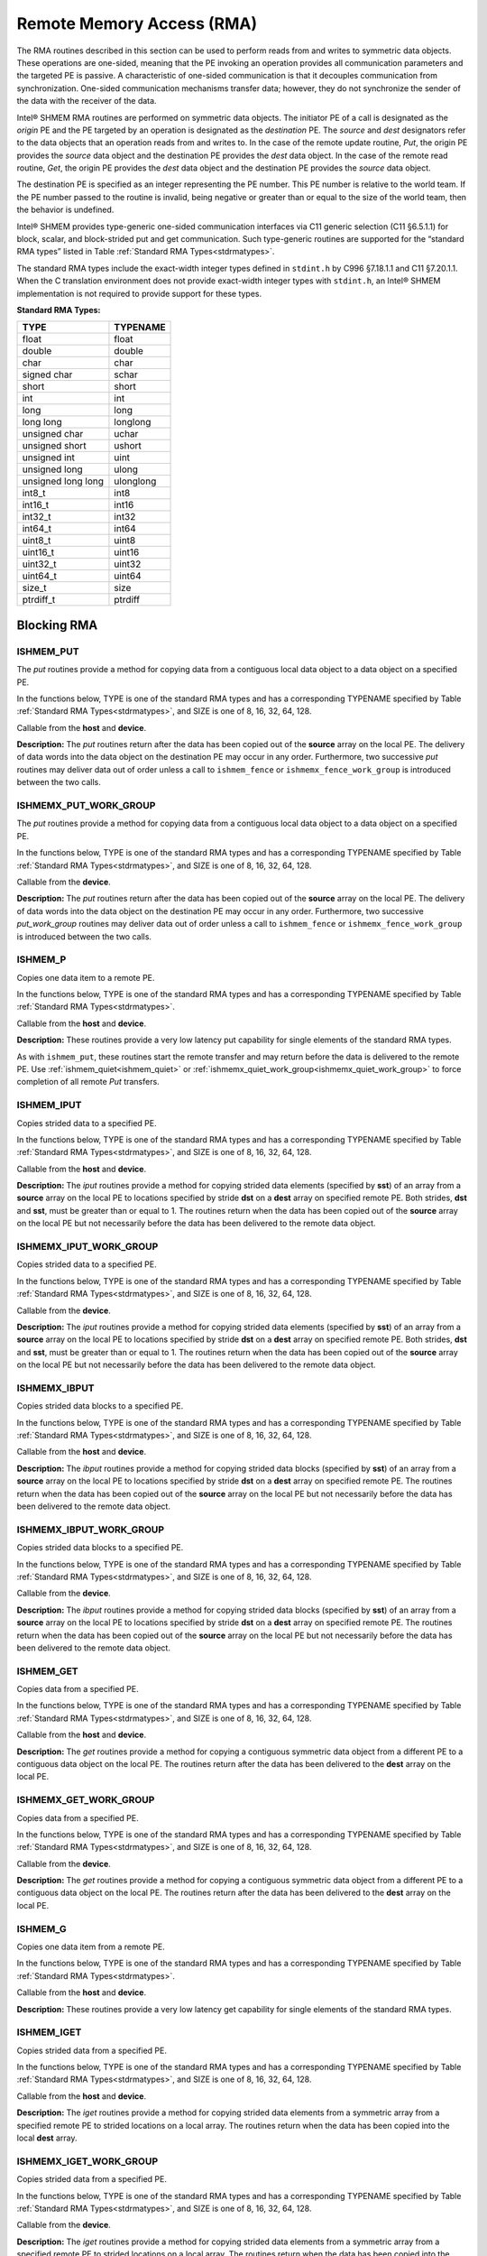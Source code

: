 .. _rma:

--------------------------
Remote Memory Access (RMA)
--------------------------

The RMA routines described in this section can be used to perform reads from 
and writes to symmetric data objects. These operations are one-sided, meaning 
that the PE invoking an operation provides all communication parameters and the 
targeted PE is passive. A characteristic of one-sided communication is that it 
decouples communication from synchronization. One-sided communication 
mechanisms transfer data; however, they do not synchronize the sender of the 
data with the receiver of the data.

Intel® SHMEM RMA routines are performed on symmetric data objects. The 
initiator PE of a call is designated as the `origin` PE and the PE targeted by 
an operation is designated as the `destination` PE. The `source` and `dest` 
designators refer to the data objects that an operation reads from and writes 
to. In the case of the remote update routine, `Put`, the origin PE provides the 
`source` data object and the destination PE provides the `dest` data object. In 
the case of the remote read routine, `Get`, the origin PE provides the `dest` 
data object and the destination PE provides the `source` data object.

.. FIXME: reword the following if/when contexts are supported (original text below):

The destination PE is specified as an integer representing the PE number.
This PE number is relative to the world team.
If the PE number passed to the routine is invalid, being negative or greater
than or equal to the size of the world team, then the behavior is undefined.

..
 The destination PE is specified as an integer representing the PE number. 
 This PE number is relative to the team associated with the communication 
 context being using for the operation. If no context argument is passed to the 
 routine, then the routine operates on the default context, which implies that 
 the PE number is relative to the world team. If the PE number passed to the 
 routine is invalid, being negative or greater than or equal to the size of the 
 Intel® SHMEM team, then the behavior is undefined.

..
 Intel® SHMEM RMA routines specified in this section have two variants. In 
 one of the variants, the context handle, ctx, is explicitly passed as an 
 argument. In this variant, the operation is performed on the specified context. 
 If the context handle ctx does not correspond to a valid context, the behavior 
 is undefined. In the other variant, the context handle is not explicitly passed 
 and thus, the operations are performed on the default context.

Intel® SHMEM provides type-generic one-sided communication interfaces via C11 
generic selection (C11 §6.5.1.1) for block, scalar, and block-strided put and 
get communication. Such type-generic routines are supported for the “standard 
RMA types” listed in Table :ref:`Standard RMA Types<stdrmatypes>`.

The standard RMA types include the exact-width integer types defined in 
``stdint.h`` by C996 §7.18.1.1 and C11 §7.20.1.1. When the C translation 
environment does not provide exact-width integer types with ``stdint.h``, an 
Intel® SHMEM implementation is not required to provide support for these 
types.

.. _stdrmatypes:

**Standard RMA Types:**

===================  ========
TYPE                 TYPENAME
===================  ========
float                float
double               double
char                 char
signed char          schar
short                short
int                  int
long                 long
long long            longlong
unsigned char        uchar
unsigned short       ushort
unsigned int         uint
unsigned long        ulong
unsigned long long   ulonglong
int8_t               int8
int16_t              int16
int32_t              int32
int64_t              int64
uint8_t              uint8
uint16_t             uint16
uint32_t             uint32
uint64_t             uint64
size_t               size
ptrdiff_t            ptrdiff
===================  ========

.. long double       longdouble

^^^^^^^^^^^^
Blocking RMA
^^^^^^^^^^^^

""""""""""
ISHMEM_PUT
""""""""""
The `put` routines provide a method for copying data from a contiguous local
data object to a data object on a specified PE.

In the functions below, TYPE is one of the standard RMA types and has a
corresponding TYPENAME specified by Table :ref:`Standard RMA
Types<stdrmatypes>`, and SIZE is one of 8, 16, 32, 64, 128.

.. cpp:function:: template<typename TYPE> void ishmem_put(TYPE* dest, const TYPE* source, size_t nelems, int pe)

.. cpp:function:: void ishmem_TYPENAME_put(TYPE* dest, const TYPE* source, size_t nelems, int pe)

.. cpp:function:: void ishmem_putSIZE(void* dest, const void* source, size_t nelems, int pe)

.. cpp:function:: void ishmem_putmem(void* dest, const void* source, size_t nelems, int pe)

  :param dest: Symmetric address of the destination data object. The type of **dest** should match the TYPE and TYPENAME according to the table of :ref:`Standard RMA types<stdrmatypes>`.
  :param source: Local address of the data object containing the data to be copied. The type of **source** should match the TYPE and TYPENAME according to the table of :ref:`Standard RMA types<stdrmatypes>`.
  :param nelems: Number of elements in the **dest** and **source** arrays. For ``ishmem_putmem`` and ``ishmemx_putmem_work_group``, elements are bytes.
  :param pe: PE number of the remote PE.
  :returns: None.

Callable from the **host** and **device**.

**Description:**
The `put` routines return after the data has been copied out of the **source**
array on the local PE.
The delivery of data words into the data object on the destination PE may occur
in any order.
Furthermore, two successive `put` routines may deliver data out of order unless
a call to ``ishmem_fence`` or ``ishmemx_fence_work_group`` is introduced
between the two calls.

""""""""""""""""""""""
ISHMEMX_PUT_WORK_GROUP
""""""""""""""""""""""
The `put` routines provide a method for copying data from a contiguous local
data object to a data object on a specified PE.

In the functions below, TYPE is one of the standard RMA types and has a
corresponding TYPENAME specified by Table :ref:`Standard RMA
Types<stdrmatypes>`, and SIZE is one of 8, 16, 32, 64, 128.

.. cpp:function:: template<typename TYPE, typename Group> void ishmemx_put_work_group(TYPE* dest, const TYPE* source, size_t nelems, int pe, const Group& group)

.. cpp:function:: template<typename Group> void ishmemx_TYPENAME_put_work_group(TYPE* dest, const TYPE* source, size_t nelems, int pe, const Group& group)

.. cpp:function:: template<typename Group> void ishmemx_putSIZE_work_group(void* dest, const void* source, size_t nelems, int pe, const Group& group)

.. cpp:function:: template<typename Group> void ishmemx_putmem_work_group(void* dest, const void* source, size_t nelems, int pe, const Group& group)

  :param dest: Symmetric address of the destination data object. The type of **dest** should match the TYPE and TYPENAME according to the table of :ref:`Standard RMA types<stdrmatypes>`.
  :param source: Local address of the data object containing the data to be copied. The type of **source** should match the TYPE and TYPENAME according to the table of :ref:`Standard RMA types<stdrmatypes>`.
  :param nelems: Number of elements in the **dest** and **source** arrays. For ``ishmem_putmem`` and ``ishmemx_putmem_work_group``, elements are bytes.
  :param pe: PE number of the remote PE.
  :param group: The SYCL ``group`` or ``sub_group`` on which to collectively perform the `Put` operation.
  :returns: None.

Callable from the **device**.

**Description:**
The `put` routines return after the data has been copied out of the **source**
array on the local PE.
The delivery of data words into the data object on the destination PE may occur
in any order.
Furthermore, two successive `put_work_group` routines may deliver data out of
order unless a call to ``ishmem_fence`` or ``ishmemx_fence_work_group`` is
introduced between the two calls.

""""""""
ISHMEM_P
""""""""
Copies one data item to a remote PE.

In the functions below, TYPE is one of the standard RMA types and has a
corresponding TYPENAME specified by Table :ref:`Standard RMA
Types<stdrmatypes>`.

.. cpp:function:: template<typename TYPE> void ishmem_p(TYPE* dest, TYPE value, int pe)

.. cpp:function:: void ishmem_TYPENAME_p(TYPE* dest, TYPE value, int pe)

  :param dest: Symmetric address of the destination data object. The type of **dest** should match the TYPE and TYPENAME according to the table of :ref:`Standard RMA types<stdrmatypes>`.
  :param value: The value to be transferred to **dest** . The type of **value** should match the TYPE and TYPENAME according to the table of :ref:`Standard RMA types<stdrmatypes>`.
  :param pe: PE number of the remote PE.
  :returns: None.

Callable from the **host** and **device**.

**Description:**
These routines provide a very low latency put capability for single elements of
the standard RMA types.

As with ``ishmem_put``, these routines start the remote transfer and may
return before the data is delivered to the remote PE.
Use :ref:`ishmem_quiet<ishmem_quiet>` or 
:ref:`ishmemx_quiet_work_group<ishmemx_quiet_work_group>` to force completion of
all remote `Put` transfers.

"""""""""""
ISHMEM_IPUT
"""""""""""
Copies strided data to a specified PE.

In the functions below, TYPE is one of the standard RMA types and has a
corresponding TYPENAME specified by Table :ref:`Standard RMA
Types<stdrmatypes>`, and SIZE is one of 8, 16, 32, 64, 128.

.. cpp:function:: template<typename TYPE> void ishmem_iput(TYPE* dest, const TYPE* source, ptrdiff_t dst, ptrdiff_t sst, size_t nelems, int pe)

.. cpp:function:: void ishmem_TYPENAME_iput(TYPE* dest, const TYPE* source, ptrdiff_t dst, ptrdiff_t sst, size_t nelems, int pe)

.. cpp:function:: void ishmem_iputSIZE(void* dest, const void* source, ptrdiff_t dst, ptrdiff_t sst, size_t nelems, int pe)

  :param dest: Symmetric address of the destination array data object. The type of **dest** should match the TYPE and TYPENAME according to the table of :ref:`Standard RMA types<stdrmatypes>`.
  :param source: Local address of the array containing the data to be copied. The type of **source** should match the TYPE and TYPENAME according to the table of :ref:`Standard RMA types<stdrmatypes>`.
  :param dst: The stride between consecutive elements of the **dest** array. The stride is scaled by the element size of the **dest** array. A value of 1 indicates contiguous data.
  :param sst: The stride between consecutive elements of the **source** array. The stride is scaled by the element size of the **source** array. A value of 1 indicates contiguous data.
  :param nelems: Number of elements in the **dest** and **source** arrays.
  :param pe: PE number of the remote PE.
  :returns: None.

Callable from the **host** and **device**.

**Description:**
The `iput` routines provide a method for copying strided data elements
(specified by **sst**) of an array from a **source** array on the local PE to
locations specified by stride **dst** on a **dest** array on specified remote
PE.
Both strides, **dst** and **sst**, must be greater than or equal to 1.
The routines return when the data has been copied out of the **source** array 
on the local PE but not necessarily before the data has been delivered to the 
remote data object.

"""""""""""""""""""""""
ISHMEMX_IPUT_WORK_GROUP
"""""""""""""""""""""""
Copies strided data to a specified PE.

In the functions below, TYPE is one of the standard RMA types and has a
corresponding TYPENAME specified by Table :ref:`Standard RMA
Types<stdrmatypes>`, and SIZE is one of 8, 16, 32, 64, 128.

.. cpp:function:: template<typename TYPE, typename Group> void ishmemx_iput_work_group(TYPE* dest, const TYPE* source, ptrdiff_t dst, ptrdiff_t sst, size_t nelems, int pe, const Group& group)

.. cpp:function:: template<typename Group> void ishmemx_TYPENAME_iput_work_group(TYPE* dest, const TYPE* source, ptrdiff_t dst, ptrdiff_t sst, size_t nelems, int pe, const Group& group)

.. cpp:function:: template<typename Group> void ishmemx_iputSIZE_work_group(void* dest, const void* source, ptrdiff_t dst, ptrdiff_t sst, size_t nelems, int pe, const Group& group)

  :param dest: Symmetric address of the destination array data object. The type of **dest** should match the TYPE and TYPENAME according to the table of :ref:`Standard RMA types<stdrmatypes>`.
  :param source: Local address of the array containing the data to be copied. The type of **source** should match the TYPE and TYPENAME according to the table of :ref:`Standard RMA types<stdrmatypes>`.
  :param dst: The stride between consecutive elements of the **dest** array. The stride is scaled by the element size of the **dest** array. A value of 1 indicates contiguous data.
  :param sst: The stride between consecutive elements of the **source** array. The stride is scaled by the element size of the **source** array. A value of 1 indicates contiguous data.
  :param nelems: Number of elements in the **dest** and **source** arrays.
  :param pe: PE number of the remote PE.
  :param group: The SYCL ``group`` or ``sub_group`` on which to collectively perform the `strided Put` operation.
  :returns: None.

Callable from the **device**.

**Description:**
The `iput` routines provide a method for copying strided data
elements (specified by **sst**) of an array from a **source** array on the
local PE to locations specified by stride **dst** on a **dest** array on
specified remote PE.
Both strides, **dst** and **sst**, must be greater than or equal to 1.
The routines return when the data has been copied out of the **source** array 
on the local PE but not necessarily before the data has been delivered to the 
remote data object.

"""""""""""""
ISHMEMX_IBPUT
"""""""""""""
Copies strided data blocks to a specified PE.

In the functions below, TYPE is one of the standard RMA types and has a
corresponding TYPENAME specified by Table :ref:`Standard RMA
Types<stdrmatypes>`, and SIZE is one of 8, 16, 32, 64, 128.

.. cpp:function:: template<typename TYPE> void ishmemx_ibput(TYPE* dest, const TYPE* source, ptrdiff_t dst, ptrdiff_t sst, size_t bsize, size_t nblocks, int pe)

.. cpp:function:: void ishmemx_TYPENAME_ibput(TYPE* dest, const TYPE* source, ptrdiff_t dst, ptrdiff_t sst, size_t bsize, size_t nblocks, int pe)

.. cpp:function:: void ishmemx_ibputSIZE(void* dest, const void* source, ptrdiff_t dst, ptrdiff_t sst, size_t bsize, size_t nblocks, int pe)

  :param dest: Symmetric address of the destination array data object. The type of **dest** should match the TYPE and TYPENAME according to the table of :ref:`Standard RMA types<stdrmatypes>`.
  :param source: Local address of the array containing the data to be copied. The type of **source** should match the TYPE and TYPENAME according to the table of :ref:`Standard RMA types<stdrmatypes>`.
  :param dst: The stride between consecutive blocks of the **dest** array. The stride must be greater than or equal to **bsize** and is scaled by the element size of the **dest** array. A value of **bsize** indicates contiguous data.
  :param sst: The stride between consecutive blocks of the **source** array. The stride must be greater than or equal to **bsize** and is scaled by the element size of the **source** array. A value of **bsize** indicates contiguous data.
  :param bsize: Number of elements per block in the **dest** and **source** arrays.
  :param nblocks: Number of blocks to be copied from the **source** array to the **dest** array.
  :param pe: PE number of the remote PE.
  :returns: None.

Callable from the **host** and **device**.

**Description:**
The `ibput` routines provide a method for copying strided data blocks
(specified by **sst**) of an array from a **source** array on the local PE to
locations specified by stride **dst** on a **dest** array on specified remote
PE. The routines return when the data has been copied out of the **source**
array on the local PE but not necessarily before the data has been delivered
to the remote data object.

""""""""""""""""""""""""
ISHMEMX_IBPUT_WORK_GROUP
""""""""""""""""""""""""
Copies strided data blocks to a specified PE.

In the functions below, TYPE is one of the standard RMA types and has a
corresponding TYPENAME specified by Table :ref:`Standard RMA
Types<stdrmatypes>`, and SIZE is one of 8, 16, 32, 64, 128.

.. cpp:function:: template<typename TYPE> void ishmemx_ibput_work_group(TYPE* dest, const TYPE* source, ptrdiff_t dst, ptrdiff_t sst, size_t bsize, size_t nblocks, int pe, const Group& group)

.. cpp:function:: void ishmemx_TYPENAME_ibput_work_group(TYPE* dest, const TYPE* source, ptrdiff_t dst, ptrdiff_t sst, size_t bsize, size_t nblocks, int pe, const Group& group)

.. cpp:function:: void ishmemx_ibputSIZE_work_group(void* dest, const void* source, ptrdiff_t dst, ptrdiff_t sst, size_t bsize, size_t nblocks, int pe, const Group& group)

  :param dest: Symmetric address of the destination array data object. The type of **dest** should match the TYPE and TYPENAME according to the table of :ref:`Standard RMA types<stdrmatypes>`.
  :param source: Local address of the array containing the data to be copied. The type of **source** should match the TYPE and TYPENAME according to the table of :ref:`Standard RMA types<stdrmatypes>`.
  :param dst: The stride between consecutive blocks of the **dest** array. The stride must be greater than or equal to **bsize** and is scaled by the element size of the **dest** array. A value of **bsize** indicates contiguous data.
  :param sst: The stride between consecutive blocks of the **source** array. The stride must be greater than or equal to **bsize** and is scaled by the element size of the **source** array. A value of **bsize** indicates contiguous data.
  :param bsize: Number of elements per block in the **dest** and **source** arrays.
  :param nblocks: Number of blocks to be copied from the **source** array to the **dest** array.
  :param pe: PE number of the remote PE.
  :param group: The SYCL ``group`` or ``sub_group`` on which to collectively perform the `strided Put` operation.
  :returns: None.

Callable from the **device**.

**Description:**
The `ibput` routines provide a method for copying strided data blocks
(specified by **sst**) of an array from a **source** array on the local PE to
locations specified by stride **dst** on a **dest** array on specified remote
PE. The routines return when the data has been copied out of the **source**
array on the local PE but not necessarily before the data has been delivered
to the remote data object.

""""""""""""
ISHMEM_GET
""""""""""""
Copies data from a specified PE.

In the functions below, TYPE is one of the standard RMA types and has a
corresponding TYPENAME specified by Table :ref:`Standard RMA
Types<stdrmatypes>`, and SIZE is one of 8, 16, 32, 64, 128.

.. cpp:function:: template<typename TYPE> void ishmem_get(TYPE* dest, const TYPE* source, size_t nelems, int pe)

.. cpp:function:: void ishmem_TYPENAME_get(TYPE* dest, const TYPE* source, size_t nelems, int pe)

.. cpp:function:: void ishmem_getSIZE(void* dest, const void* source, size_t nelems, int pe)

.. cpp:function:: void ishmem_getmem(void* dest, const void* source, size_t nelems, int pe)

  :param dest: Local address of the data object containing the data to be updated. The type of **dest** should match the TYPE and TYPENAME according to the table of :ref:`Standard RMA types<stdrmatypes>`.
  :param source: Symmetric address of the source data object. The type of **source** should match the TYPE and TYPENAME according to the table of :ref:`RMA types<stdrmatypes>`.
  :param nelems: Number of elements in the **dest** and **source** arrays. For ``ishmem_getmem`` and ``ishmemx_getmem_work_group``, elements are bytes.
  :param pe: PE number of the remote PE.
  :returns: None.

Callable from the **host** and **device**.

**Description:**
The `get` routines provide a method for copying a contiguous symmetric data
object from a different PE to a contiguous data object on the local PE.
The routines return after the data has been delivered to the **dest** array on
the local PE.

""""""""""""""""""""""
ISHMEMX_GET_WORK_GROUP
""""""""""""""""""""""
Copies data from a specified PE.

In the functions below, TYPE is one of the standard RMA types and has a
corresponding TYPENAME specified by Table :ref:`Standard RMA
Types<stdrmatypes>`, and SIZE is one of 8, 16, 32, 64, 128.

.. cpp:function:: template<typename TYPE, typename Group> void ishmemx_get_work_group(TYPE* dest, const TYPE* source, size_t nelems, int pe, const Group& group)

.. cpp:function:: template<typename Group> void ishmemx_TYPENAME_get_work_group(TYPE* dest, const TYPE* source, size_t nelems, int pe, const Group& group)

.. cpp:function:: template<typename Group> void ishmemx_getSIZE_work_group(void* dest, const void* source, size_t nelems, int pe)

.. cpp:function:: template<typename Group> void ishmemx_getmem_work_group(void* dest, const void* source, size_t nelems, int pe)

  :param dest: Local address of the data object containing the data to be updated. The type of **dest** should match the TYPE and TYPENAME according to the table of :ref:`Standard RMA types<stdrmatypes>`.
  :param source: Symmetric address of the source data object. The type of **source** should match the TYPE and TYPENAME according to the table of :ref:`RMA types<stdrmatypes>`.
  :param nelems: Number of elements in the **dest** and **source** arrays. For ``ishmem_getmem`` and ``ishmemx_getmem_work_group``, elements are bytes.
  :param pe: PE number of the remote PE.
  :param group: The SYCL ``group`` or ``sub_group`` on which to collectively perform the `Put` operation.
  :returns: None.

Callable from the **device**.

**Description:**
The `get` routines provide a method for copying a contiguous symmetric data
object from a different PE to a contiguous data object on the local
PE.  The routines return after the data has been delivered to the **dest**
array on the local PE.

""""""""""
ISHMEM_G
""""""""""
Copies one data item from a remote PE.

In the functions below, TYPE is one of the standard RMA types and has a
corresponding TYPENAME specified by Table :ref:`Standard RMA
Types<stdrmatypes>`.

.. cpp:function:: template<typename TYPE> TYPE ishmem_g(const TYPE* source, int pe)

.. cpp:function:: TYPE ishmem_TYPENAME_g(const TYPE* source, int pe)

  :param source: Symmetric address of the source data object. The type of **source** should match the TYPE and TYPENAME according to the table of :ref:`Standard RMA types<stdrmatypes>`.
  :param pe: PE number of the remote PE on which **source** resides.
  :returns: Returns a single element of type TYPE.

Callable from the **host** and **device**.

**Description:**
These routines provide a very low latency get capability for single elements of
the standard RMA types.

"""""""""""""
ISHMEM_IGET
"""""""""""""
Copies strided data from a specified PE.

In the functions below, TYPE is one of the standard RMA types and has a
corresponding TYPENAME specified by Table :ref:`Standard RMA
Types<stdrmatypes>`, and SIZE is one of 8, 16, 32, 64, 128.

.. cpp:function:: template<typename TYPE> void ishmem_iget(TYPE* dest, const TYPE* source, ptrdiff_t dst, ptrdiff_t sst, size_t nelems, int pe)

.. cpp:function:: void ishmem_TYPENAME_iget(TYPE* dest, const TYPE* source, ptrdiff_t dst, ptrdiff_t sst, size_t nelems, int pe)

.. cpp:function:: void ishmem_igetSIZE(void* dest, const void* source, ptrdiff_t dst, ptrdiff_t sst, size_t nelems, int pe)

  :param dest: Local address of the array to be updated. The type of **dest** should match the TYPE and TYPENAME according to the table of :ref:`Standard RMA types<stdrmatypes>`.
  :param source: Symmetric address of the source array data object. The type of **source** should match the TYPE and TYPENAME according to the table of :ref:`Standard RMA types<stdrmatypes>`.
  :param dst: The stride between consecutive elements of the **dest** array. The stride is scaled by the element size of the **dest** array. A value of 1 indicates contiguous data.
  :param sst: The stride between consecutive elements of the **source** array. The stride is scaled by the element size of the **source** array. A value of 1 indicates contiguous data.
  :param nelems: Number of elements in the **dest** and **source** arrays.
  :param pe: PE number of the remote PE.
  :returns: None.

Callable from the **host** and **device**.

**Description:**
The `iget` routines provide a method for copying strided data elements from a
symmetric array from a specified remote PE to strided locations on a local
array.
The routines return when the data has been copied into the local **dest**
array.

"""""""""""""""""""""""
ISHMEMX_IGET_WORK_GROUP
"""""""""""""""""""""""
Copies strided data from a specified PE.

In the functions below, TYPE is one of the standard RMA types and has a
corresponding TYPENAME specified by Table :ref:`Standard RMA
Types<stdrmatypes>`, and SIZE is one of 8, 16, 32, 64, 128.

.. cpp:function:: template<typename TYPE, typename Group> void ishmemx_iget_work_group(TYPE* dest, const TYPE* source, ptrdiff_t dst, ptrdiff_t sst, size_t nelems, int pe, const Group& group)

.. cpp:function:: template<typename Group> void ishmemx_TYPENAME_iget_work_group(TYPE* dest, const TYPE* source, ptrdiff_t dst, ptrdiff_t sst, size_t nelems, int pe, const Group& group)

.. cpp:function:: template<typename Group> void ishmemx_igetSIZE_work_group(void* dest, const void* source, ptrdiff_t dst, ptrdiff_t sst, size_t nelems, int pe, const Group& group)

  :param dest: Local address of the array to be updated. The type of **dest** should match the TYPE and TYPENAME according to the table of :ref:`Standard RMA types<stdrmatypes>`.
  :param source: Symmetric address of the source array data object. The type of **source** should match the TYPE and TYPENAME according to the table of :ref:`Standard RMA types<stdrmatypes>`.
  :param dst: The stride between consecutive elements of the **dest** array. The stride is scaled by the element size of the **dest** array. A value of 1 indicates contiguous data.
  :param sst: The stride between consecutive elements of the **source** array. The stride is scaled by the element size of the **source** array. A value of 1 indicates contiguous data.
  :param nelems: Number of elements in the **dest** and **source** arrays.
  :param pe: PE number of the remote PE.
  :param group: The SYCL ``group`` or ``sub_group`` on which to collectively perform the `strided Get` operation.
  :returns: None.

Callable from the **device**.

**Description:**
The `iget` routines provide a method for copying strided data
elements from a symmetric array from a specified remote PE to strided
locations on a local array.
The routines return when the data has been copied into the local **dest**
array.

"""""""""""""
ISHMEMX_IBGET
"""""""""""""
Copies strided data blocks to a specified PE.

In the functions below, TYPE is one of the standard RMA types and has a
corresponding TYPENAME specified by Table :ref:`Standard RMA
Types<stdrmatypes>`, and SIZE is one of 8, 16, 32, 64, 128.

.. cpp:function:: template<typename TYPE> void ishmemx_ibget(TYPE* dest, const TYPE* source, ptrdiff_t dst, ptrdiff_t sst, size_t bsize, size_t nblocks, int pe)

.. cpp:function:: void ishmemx_TYPENAME_ibget(TYPE* dest, const TYPE* source, ptrdiff_t dst, ptrdiff_t sst, size_t bsize, size_t nblocks, int pe)

.. cpp:function:: void ishmemx_ibgetSIZE(void* dest, const void* source, ptrdiff_t dst, ptrdiff_t sst, size_t bsize, size_t nblocks, int pe)

  :param dest: Local address of the array to be updated. The type of **dest** should match the TYPE and TYPENAME according to the table of :ref:`Standard RMA types<stdrmatypes>`.
  :param source: Symmetric address of the source array data object. The type of **source** should match the TYPE and TYPENAME according to the table of :ref:`Standard RMA types<stdrmatypes>`.
  :param dst: The stride between consecutive blocks of the **dest** array. The stride must be greater than or equal to **bsize** and is scaled by the element size of the **dest** array. A value of **bsize** indicates contiguous data.
  :param sst: The stride between consecutive blocks of the **source** array. The stride must be greater than or equal to **bsize** and is scaled by the element size of the **source** array. A value of **bsize** indicates contiguous data.
  :param bsize: Number of elements per block in the **dest** and **source** arrays.
  :param nblocks: Number of blocks to be copied from the **source** array to the **dest** array.
  :param pe: PE number of the remote PE.
  :returns: None.

Callable from the **host** and **device**.

**Description:**
The `ibget` routines provide a method for copying strided data blocks
from a symmetric array from a specified remote PE to strided locations on a
local array. The routines return when the data has been copied into the local
**dest** array.

""""""""""""""""""""""""
ISHMEMX_IBGET_WORK_GROUP
""""""""""""""""""""""""
Copies strided data blocks to a specified PE.

In the functions below, TYPE is one of the standard RMA types and has a
corresponding TYPENAME specified by Table :ref:`Standard RMA
Types<stdrmatypes>`, and SIZE is one of 8, 16, 32, 64, 128.

.. cpp:function:: template<typename TYPE> void ishmemx_ibget_work_group(TYPE* dest, const TYPE* source, ptrdiff_t dst, ptrdiff_t sst, size_t bsize, size_t nblocks, int pe, const Group& group)

.. cpp:function:: void ishmemx_TYPENAME_ibget_work_group(TYPE* dest, const TYPE* source, ptrdiff_t dst, ptrdiff_t sst, size_t bsize, size_t nblocks, int pe, const Group& group)

.. cpp:function:: void ishmemx_ibgetSIZE_work_group(void* dest, const void* source, ptrdiff_t dst, ptrdiff_t sst, size_t bsize, size_t nblocks, int pe, const Group& group)

  :param dest: Local address of the array to be updated. The type of **dest** should match the TYPE and TYPENAME according to the table of :ref:`Standard RMA types<stdrmatypes>`.
  :param source: Symmetric address of the source array data object. The type of **source** should match the TYPE and TYPENAME according to the table of :ref:`Standard RMA types<stdrmatypes>`.
  :param dst: The stride between consecutive blocks of the **dest** array. The stride must be greater than or equal to **bsize** and is scaled by the element size of the **dest** array. A value of **bsize** indicates contiguous data.
  :param sst: The stride between consecutive blocks of the **source** array. The stride must be greater than or equal to **bsize** and is scaled by the element size of the **source** array. A value of **bsize** indicates contiguous data.
  :param bsize: Number of elements per block in the **dest** and **source** arrays.
  :param nblocks: Number of blocks to be copied from the **source** array to the **dest** array.
  :param pe: PE number of the remote PE.
  :param group: The SYCL ``group`` or ``sub_group`` on which to collectively perform the `strided Get` operation.
  :returns: None.

Callable from the **device**.

**Description:**
The `ibget` routines provide a method for copying strided data blocks
from a symmetric array from a specified remote PE to strided locations on a
local array. The routines return when the data has been copied into the local
**dest** array.

^^^^^^^^^^^^^^^
Nonblocking RMA
^^^^^^^^^^^^^^^

""""""""""""""""
ISHMEM_PUT_NBI
""""""""""""""""
The `nonblocking put` routines provide a method for copying data from a
contiguous local data object to a data object on a specified PE.

In the functions below, TYPE is one of the standard RMA types and has a
corresponding TYPENAME specified by Table :ref:`Standard RMA
Types<stdrmatypes>`, and SIZE is one of 8, 16, 32, 64, 128.

.. cpp:function:: template<typename TYPE> void ishmem_put_nbi(TYPE* dest, const TYPE* source, size_t nelems, int pe)

.. cpp:function:: void ishmem_TYPENAME_put_nbi(TYPE* dest, const TYPE* source, size_t nelems, int pe)

.. cpp:function:: void ishmem_putSIZE_nbi(void* dest, const void* source, size_t nelems, int pe)

.. cpp:function:: void ishmem_putmem_nbi(void* dest, const void* source, size_t nelems, int pe)

  :param dest: Symmetric address of the destination data object. The type of **dest** should match the TYPE of TYPENAME according to the table of :ref:`Standard RMA types<stdrmatypes>`.
  :param source: Local address of the data object containing the data to be copied. The type of **source** should match the TYPE and TYPENAME according to the table of :ref:`Standard RMA types<stdrmatypes>`.
  :param nelems: Number of elements in the **dest** and **source** arrays. For ``ishmem_putmem_nbi`` and ``ishmemx_putmem_nbi_work_group``, elements are bytes.
  :param pe: PE number of the remote PE.
  :returns: None.

Callable from the **host** and **device**.

**Description:**
The `nonblocking put` routines return after initiating the operation.
The operation is considered complete after a subsequent call to
:ref:`ishmem_quiet<ishmem_quiet>` or 
:ref:`ishmemx_quiet_work_group<ishmemx_quiet_work_group>`.
At the completion of the quiet operation, the data has been copied into the
**dest** array on the destination PE.
The delivery of data words into the data object on the destination PE may occur
in any order.
Furthermore, two successive put routines may deliver data out of order unless a
call to ``ishmem_fence`` or ``ishmemx_fence_work_group`` is introduced
between the two calls.

""""""""""""""""""""""""""
ISHMEMX_PUT_NBI_WORK_GROUP
""""""""""""""""""""""""""
The `nonblocking put` routines provide a method for copying data
from a contiguous local data object to a data object on a specified PE.

In the functions below, TYPE is one of the standard RMA types and has a
corresponding TYPENAME specified by Table :ref:`Standard RMA
Types<stdrmatypes>`, and SIZE is one of 8, 16, 32, 64, 128.

.. cpp:function:: template<typename TYPE, typename Group> void ishmemx_put_nbi_work_group(TYPE* dest, const TYPE* source, size_t nelems, int pe, const Group& group)

.. cpp:function:: template<typename Group> void ishmemx_TYPENAME_put_nbi_work_group(TYPE* dest, const TYPE* source, size_t nelems, int pe, const Group& group)

.. cpp:function:: template<typename Group> void ishmemx_putSIZE_nbi_work_group(void* dest, const void* source, size_t nelems, int pe)

.. cpp:function:: template<typename Group> void ishmemx_putmem_nbi_work_group(void* dest, const void* source, size_t nelems, int pe)

  :param dest: Symmetric address of the destination data object. The type of **dest** should match the TYPE of TYPENAME according to the table of :ref:`Standard RMA types<stdrmatypes>`. 
  :param source: Local address of the data object containing the data to be copied. The type of **source** should match the TYPE and TYPENAME according to the table of :ref:`Standard RMA types<stdrmatypes>`.
  :param nelems: Number of elements in the **dest** and **source** arrays. For ``ishmem_putmem_nbi`` and ``ishmemx_putmem_nbi_work_group``, elements are bytes.
  :param pe: PE number of the remote PE.
  :param group: The SYCL ``group`` or ``sub_group`` on which to collectively perform the `Put` operation.
  :returns: None.

Callable from the **device**.

**Description:**
The `nonblocking put` routines return after initiating the
operation.
The operation is considered complete after a subsequent call to
:ref:`ishmem_quiet<ishmem_quiet>` or 
:ref:`ishmemx_quiet_work_group<ishmemx_quiet_work_group>`.
At the completion of the quiet operation, the data has been copied into the
**dest** array on the destination PE.
The delivery of data words into the data object on the destination PE may occur
in any order.
Furthermore, two successive put routines may deliver data out of order unless a
call to ``ishmem_fence`` or ``ishmemx_fence_work_group`` is introduced
between the two calls.

""""""""""""""""
ISHMEM_GET_NBI
""""""""""""""""
The `nonblocking get` routines provide a method for copying data from a
contiguous remote data object on the specified PE to the local data object.

In the functions below, TYPE is one of the standard RMA types and has a
corresponding TYPENAME specified by Table :ref:`Standard RMA
Types<stdrmatypes>`, and SIZE is one of 8, 16, 32, 64, 128.

.. cpp:function:: template<typename TYPE> void ishmem_get_nbi(TYPE* dest, const TYPE* source, size_t nelems, int pe)

.. cpp:function:: void ishmem_TYPENAME_get_nbi(TYPE* dest, const TYPE* source, size_t nelems, int pe)

.. cpp:function:: void ishmem_getSIZE_nbi(void* dest, const void* source, size_t nelems, int pe)

.. cpp:function:: void ishmem_getmem_nbi(void* dest, const void* source, size_t nelems, int pe)

  :param dest: Local address of the data object containing the data to be updated. The type of **dest** should match the TYPE and TYPENAME according to the table of :ref:`Standard RMA types<stdrmatypes>`.
  :param source: Symmetric address of the source data object. The type of **source** should match the TYPE and TYPENAME according to the table of :ref:`Standard RMA types<stdrmatypes>`.
  :param nelems: Number of elements in the **dest** and **source** arrays. For ``ishmem_getmem_nbi`` and ``ishmemx_getmem_nbi_work_group``, elements are bytes.
  :param pe: PE number of the remote PE.
  :returns: None.

Callable from the **host** and **device**.

**Description:**
The `nonblocking get` routines provide a method for copying a contiguous 
symmetric data
object from a different PE to a contiguous data object on the local PE.
The routines return after initiating the operation.
The operation is considered complete after a subsequent call to
:ref:`ishmem_quiet<ishmem_quiet>` or 
:ref:`ishmemx_quiet_work_group<ishmemx_quiet_work_group>`.
At the completion of the quiet operation, the data has been delivered to the
**dest** array on the local PE.

""""""""""""""""""""""""""
ISHMEMX_GET_NBI_WORK_GROUP
""""""""""""""""""""""""""
The `nonblocking get` routines provide a method for copying data from a
contiguous remote data object on the specified PE to the local data object.

In the functions below, TYPE is one of the standard RMA types and has a
corresponding TYPENAME specified by Table :ref:`Standard RMA
Types<stdrmatypes>`, and SIZE is one of 8, 16, 32, 64, 128.

.. cpp:function:: template<typename TYPE, typename Group> void ishmemx_get_nbi_work_group(TYPE* dest, const TYPE* source, size_t nelems, int pe, const Group& group)

.. cpp:function:: template<typename Group> void ishmemx_TYPENAME_get_nbi_work_group(TYPE* dest, const TYPE* source, size_t nelems, int pe, const Group& group)

.. cpp:function:: template<typename Group> void ishmemx_getSIZE_nbi_work_group(void* dest, const void* source, size_t nelems, int pe)

.. cpp:function:: template<typename Group> void ishmemx_getmem_nbi_work_group(void* dest, const void* source, size_t nelems, int pe)

  :param dest: Local address of the data object containing the data to be updated. The type of **dest** should match the TYPE and TYPENAME according to the table of :ref:`Standard RMA types<stdrmatypes>`.
  :param source: Symmetric address of the source data object. The type of **source** should match the TYPE and TYPENAME according to the table of :ref:`Standard RMA types<stdrmatypes>`.
  :param nelems: Number of elements in the **dest** and **source** arrays. For ``ishmem_getmem_nbi`` and ``ishmemx_getmem_nbi_work_group``, elements are bytes.
  :param pe: PE number of the remote PE.
  :param group: The SYCL ``group`` or ``sub_group`` on which to collectively perform the `Get` operation.
  :returns: None.

Callable from the **device**.

**Description:**
The `nonblocking get` routines provide a method for copying a contiguous 
symmetric data
object from a different PE to a contiguous data object on the local PE.
The routines return after initiating the operation.
The operation is considered complete after a subsequent call to
:ref:`ishmem_quiet<ishmem_quiet>` or 
:ref:`ishmemx_quiet_work_group<ishmemx_quiet_work_group>`.
At the completion of the quiet operation, the data has been delivered to the
**dest** array on the local PE.

